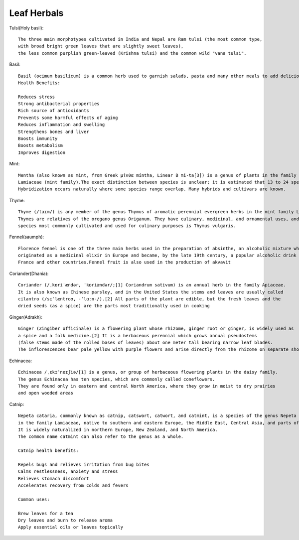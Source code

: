 ===============
Leaf Herbals
===============

Tulsi(Holy basil)::

    The three main morphotypes cultivated in India and Nepal are Ram tulsi (the most common type,
    with broad bright green leaves that are slightly sweet leaves),
    the less common purplish green-leaved (Krishna tulsi) and the common wild "vana tulsi".

.. image:: ../../../images/agriculture/plants/Herbals/tulsi.jpg
   :height: 400px
   :width:  400 px
   :scale: 100 %

Basil::

  Basil (ocimum basilicum) is a common herb used to garnish salads, pasta and many other meals to add delicious flavor.
  Health Benefits:

  Reduces stress
  Strong antibacterial properties
  Rich source of antioxidants
  Prevents some harmful effects of aging
  Reduces inflammation and swelling
  Strengthens bones and liver
  Boosts immunity
  Boosts metabolism
  Improves digestion


.. image:: ../../../images/agriculture/plants/Herbals/basil.jpg
   :height: 400px
   :width:  400 px
   :scale: 100 %

Mint::

    Mentha (also known as mint, from Greek μίνθα míntha, Linear B mi-ta[3]) is a genus of plants in the family
    Lamiaceae (mint family).The exact distinction between species is unclear; it is estimated that 13 to 24 species exist.
    Hybridization occurs naturally where some species range overlap. Many hybrids and cultivars are known.

.. image:: ../../../images/agriculture/plants/Herbals/mint.jpg
   :height: 400px
   :width:  400 px
   :scale: 100 %

Thyme::

    Thyme (/taɪm/) is any member of the genus Thymus of aromatic perennial evergreen herbs in the mint family Lamiaceae.
    Thymes are relatives of the oregano genus Origanum. They have culinary, medicinal, and ornamental uses, and the
    species most commonly cultivated and used for culinary purposes is Thymus vulgaris.

.. image:: ../../../images/agriculture/plants/Herbals/thyme.jpg
   :height: 400px
   :width:  400 px
   :scale: 100 %

Fennel(saumph)::

    Florence fennel is one of the three main herbs used in the preparation of absinthe, an alcoholic mixture which
    originated as a medicinal elixir in Europe and became, by the late 19th century, a popular alcoholic drink in
    France and other countries.Fennel fruit is also used in the production of akvavit

.. image:: ../../../images/agriculture/plants/Herbals/fennel_seed.jpg
   :height: 400px
   :width:  400 px
   :scale: 100 %

Coriander(Dhania)::

    Coriander (/ˌkɒriˈændər, ˈkɒriændər/;[1] Coriandrum sativum) is an annual herb in the family Apiaceae.
    It is also known as Chinese parsley, and in the United States the stems and leaves are usually called
    cilantro (/sɪˈlæntroʊ, -ˈlɑːn-/).[2] All parts of the plant are edible, but the fresh leaves and the
    dried seeds (as a spice) are the parts most traditionally used in cooking

.. image:: ../../../images/agriculture/plants/Herbals/coriender.jpg
   :height: 400px
   :width:  400 px
   :scale: 100 %

Ginger(Adrakh)::

    Ginger (Zingiber officinale) is a flowering plant whose rhizome, ginger root or ginger, is widely used as
    a spice and a folk medicine.[2] It is a herbaceous perennial which grows annual pseudostems
    (false stems made of the rolled bases of leaves) about one meter tall bearing narrow leaf blades.
    The inflorescences bear pale yellow with purple flowers and arise directly from the rhizome on separate shoots.

.. image:: ../../../images/agriculture/plants/Herbals/ginger.jpg
   :height: 400px
   :width:  400 px
   :scale: 100 %

Echinacea::

    Echinacea /ˌɛkɪˈneɪʃiə/[1] is a genus, or group of herbaceous flowering plants in the daisy family.
    The genus Echinacea has ten species, which are commonly called coneflowers.
    They are found only in eastern and central North America, where they grow in moist to dry prairies
    and open wooded areas

.. image:: ../../../images/agriculture/plants/Herbals/echinacea.jpg
   :height: 400px
   :width:  400 px
   :scale: 100 %

Catnip::

    Nepeta cataria, commonly known as catnip, catswort, catwort, and catmint, is a species of the genus Nepeta
    in the family Lamiaceae, native to southern and eastern Europe, the Middle East, Central Asia, and parts of China.
    It is widely naturalized in northern Europe, New Zealand, and North America.
    The common name catmint can also refer to the genus as a whole.

    Catnip health benefits:

    Repels bugs and relieves irritation from bug bites
    Calms restlessness, anxiety and stress
    Relieves stomach discomfort
    Accelerates recovery from colds and fevers

    Common uses:

    Brew leaves for a tea
    Dry leaves and burn to release aroma
    Apply essential oils or leaves topically

.. image:: ../../../images/agriculture/plants/Herbals/cataria.jpg
   :height: 400px
   :width:  400 px
   :scale: 100 %